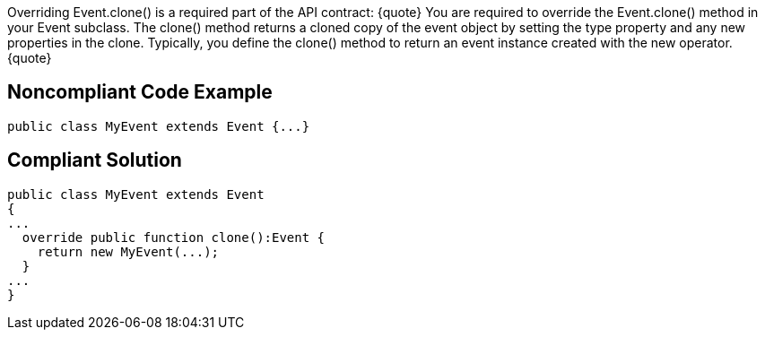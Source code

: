 Overriding Event.clone() is a required part of the API contract:
{quote}
You are required to override the Event.clone() method in your Event subclass. The clone() method returns a cloned copy of the event object by setting the type property and any new properties in the clone. Typically, you define the clone() method to return an event instance created with the new operator.
{quote}


== Noncompliant Code Example

----
public class MyEvent extends Event {...}
----


== Compliant Solution

----
public class MyEvent extends Event 
{
...
  override public function clone():Event {
    return new MyEvent(...);
  }
...
}
----


